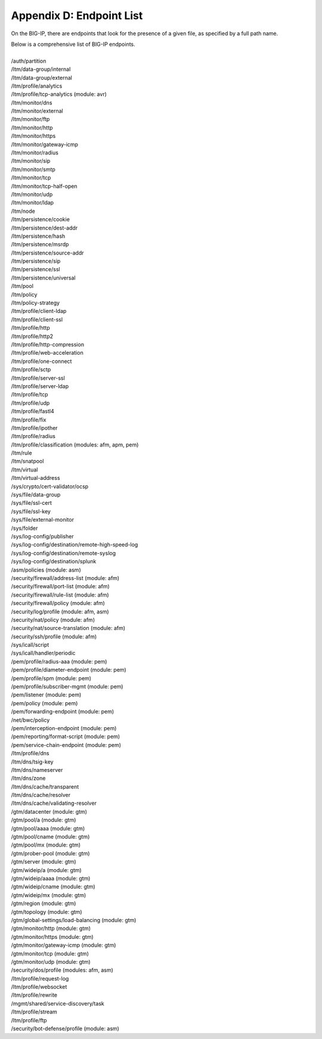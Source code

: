.. _endpoint-list:

Appendix D: Endpoint List
=========================

On the BIG-IP, there are endpoints that look for the presence of a given file, as specified by a full path name. 

| Below is a comprehensive list of BIG-IP endpoints.
| 
| /auth/partition
| /ltm/data-group/internal
| /ltm/data-group/external
| /ltm/profile/analytics
| /ltm/profile/tcp-analytics (module: avr)
| /ltm/monitor/dns
| /ltm/monitor/external
| /ltm/monitor/ftp
| /ltm/monitor/http
| /ltm/monitor/https
| /ltm/monitor/gateway-icmp
| /ltm/monitor/radius
| /ltm/monitor/sip
| /ltm/monitor/smtp
| /ltm/monitor/tcp
| /ltm/monitor/tcp-half-open
| /ltm/monitor/udp
| /ltm/monitor/ldap
| /ltm/node
| /ltm/persistence/cookie
| /ltm/persistence/dest-addr
| /ltm/persistence/hash
| /ltm/persistence/msrdp
| /ltm/persistence/source-addr
| /ltm/persistence/sip
| /ltm/persistence/ssl
| /ltm/persistence/universal
| /ltm/pool
| /ltm/policy
| /ltm/policy-strategy
| /ltm/profile/client-ldap
| /ltm/profile/client-ssl
| /ltm/profile/http
| /ltm/profile/http2
| /ltm/profile/http-compression
| /ltm/profile/web-acceleration
| /ltm/profile/one-connect
| /ltm/profile/sctp
| /ltm/profile/server-ssl
| /ltm/profile/server-ldap
| /ltm/profile/tcp
| /ltm/profile/udp
| /ltm/profile/fastl4
| /ltm/profile/fix
| /ltm/profile/ipother
| /ltm/profile/radius
| /ltm/profile/classification (modules: afm, apm, pem)
| /ltm/rule
| /ltm/snatpool
| /ltm/virtual
| /ltm/virtual-address
| /sys/crypto/cert-validator/ocsp
| /sys/file/data-group
| /sys/file/ssl-cert
| /sys/file/ssl-key
| /sys/file/external-monitor
| /sys/folder
| /sys/log-config/publisher
| /sys/log-config/destination/remote-high-speed-log
| /sys/log-config/destination/remote-syslog
| /sys/log-config/destination/splunk
| /asm/policies (module: asm)
| /security/firewall/address-list (module: afm)
| /security/firewall/port-list (module: afm)
| /security/firewall/rule-list (module: afm)
| /security/firewall/policy (module: afm)
| /security/log/profile (module: afm, asm)
| /security/nat/policy (module: afm)
| /security/nat/source-translation (module: afm)
| /security/ssh/profile (module: afm)
| /sys/icall/script
| /sys/icall/handler/periodic
| /pem/profile/radius-aaa (module: pem)
| /pem/profile/diameter-endpoint (module: pem)
| /pem/profile/spm (module: pem)
| /pem/profile/subscriber-mgmt (module: pem)
| /pem/listener (module: pem)
| /pem/policy (module: pem)
| /pem/forwarding-endpoint (module: pem)
| /net/bwc/policy
| /pem/interception-endpoint (module: pem)
| /pem/reporting/format-script (module: pem)
| /pem/service-chain-endpoint (module: pem)
| /ltm/profile/dns
| /ltm/dns/tsig-key
| /ltm/dns/nameserver
| /ltm/dns/zone
| /ltm/dns/cache/transparent
| /ltm/dns/cache/resolver
| /ltm/dns/cache/validating-resolver
| /gtm/datacenter (module: gtm)
| /gtm/pool/a (module: gtm)
| /gtm/pool/aaaa (module: gtm)
| /gtm/pool/cname (module: gtm)
| /gtm/pool/mx (module: gtm)
| /gtm/prober-pool (module: gtm)
| /gtm/server (module: gtm)
| /gtm/wideip/a (module: gtm)
| /gtm/wideip/aaaa (module: gtm)
| /gtm/wideip/cname (module: gtm)
| /gtm/wideip/mx (module: gtm)
| /gtm/region (module: gtm)
| /gtm/topology (module: gtm)
| /gtm/global-settings/load-balancing (module: gtm)
| /gtm/monitor/http (module: gtm)
| /gtm/monitor/https (module: gtm)
| /gtm/monitor/gateway-icmp (module: gtm)
| /gtm/monitor/tcp (module: gtm)
| /gtm/monitor/udp (module: gtm)
| /security/dos/profile (modules: afm, asm)
| /ltm/profile/request-log
| /ltm/profile/websocket
| /ltm/profile/rewrite
| /mgmt/shared/service-discovery/task
| /ltm/profile/stream
| /ltm/profile/ftp
| /security/bot-defense/profile (module: asm)

